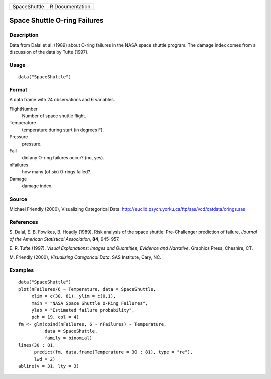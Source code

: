 +----------------+-------------------+
| SpaceShuttle   | R Documentation   |
+----------------+-------------------+

Space Shuttle O-ring Failures
-----------------------------

Description
~~~~~~~~~~~

Data from Dalal et al. (1989) about O-ring failures in the NASA space
shuttle program. The damage index comes from a discussion of the data by
Tufte (1997).

Usage
~~~~~

::

    data("SpaceShuttle")

Format
~~~~~~

A data frame with 24 observations and 6 variables.

FlightNumber
    Number of space shuttle flight.

Temperature
    temperature during start (in degrees F).

Pressure
    pressure.

Fail
    did any O-ring failures occur? (no, yes).

nFailures
    how many (of six) 0-rings failed?.

Damage
    damage index.

Source
~~~~~~

Michael Friendly (2000), Visualizing Categorical Data:
`http://euclid.psych.yorku.ca/ftp/sas/vcd/catdata/orings.sas <http://euclid.psych.yorku.ca/ftp/sas/vcd/catdata/orings.sas>`__

References
~~~~~~~~~~

S. Dalal, E. B. Fowlkes, B. Hoadly (1989), Risk analysis of the space
shuttle: Pre-Challenger prediction of failure, *Journal of the American
Statistical Association*, **84**, 945–957.

E. R. Tufte (1997), *Visual Explanations: Images and Quantities,
Evidence and Narrative*. Graphics Press, Cheshire, CT.

M. Friendly (2000), *Visualizing Categorical Data*. SAS Institute, Cary,
NC.

Examples
~~~~~~~~

::

    data("SpaceShuttle")
    plot(nFailures/6 ~ Temperature, data = SpaceShuttle,
         xlim = c(30, 81), ylim = c(0,1),
         main = "NASA Space Shuttle O-Ring Failures",
         ylab = "Estimated failure probability",
         pch = 19, col = 4)
    fm <- glm(cbind(nFailures, 6 - nFailures) ~ Temperature,
              data = SpaceShuttle,
              family = binomial)
    lines(30 : 81,
          predict(fm, data.frame(Temperature = 30 : 81), type = "re"),
          lwd = 2)
    abline(v = 31, lty = 3)

